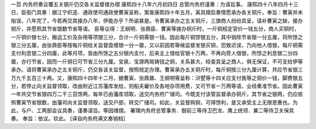 一百 内务府奏议覆五关钢斤仍交各关监督接办摺 
康熙四十八年六月初四日 
总管内务府谨奏：为请旨事。 
康熙四十八年四月十三日，臣衙门具奏：据江宁织造．通政使司通政使曹寅呈称，案查康熙四十年五月，寅具摺启奏情愿承办各关铜斤，奉旨：曹寅并未贻误，八年完了，今若再交其接办八年，伊能办乎？所谕甚是。令曹寅承办之五关铜斤，三旗商人纷纷具呈，请补曹寅之缺，接办铜斤，并愿照其节省银数节省等语。 
臣等议得：王纲明、张鼎臣、曹寅等接办铜斤时，一斤铜规定官价一钱五分，商人买铜时，一斤铜价银七分，搬运工价及杂用等项银三分，合计一斤铜需银一钱。因此每斤铜馀银五分，其中销除节省银一分五厘，将所馀之银三分五厘，由张鼎臣等按每斤铜给关监督盘缠银一分一厘，又以前因若等候监督发银买铜，恐致迟误，乃向他人借银，每斤铜需支付利息银二分四厘，此等月项，皆由所馀之五分银内支付，后来主上借给官银十万两，不再向旁人借银，所馀之利息银二分四厘，亦行节省，因而一斤铜已可节省三分九厘。宝泉、宝源两局铸钱之铜，关系甚大，经查具呈之商人，俱无保证，不可支给伊等承办。请将曹寅承办之五关铜斤，仍交各该关监督，按照规定办理。曹寅承办五关铜斤时，每斤铜按三分九厘计算，共应节省银三万九千五百三十两。又，康熙四十四年十二月，据曹寅、张鼎鼐、王纲明等呈称：浒墅等十四关应支付我等之铜价一钱，脚费银五分，若停止向关监督领取，改由附近江苏藩库发给，则船夫雇价及各地杂项用费，又可节省一万两等语，业经奏准节省。因此曹寅一年共交节省银四万二千三百馀两，每年已由藩库领取，送交内务府广储司。今既支付该管监督承办铜斤，其节省之银两，仍应依照曹寅节省银数，由藩司向关监督领取，送交户部，转交广储司。如此，关监督购铜，可得馀利，是又承受主上无限恩惠也。为此，与户、工两部会议具奏，谨奏请旨。等因缮摺。 
署理内务府总管事务．御前三等侍卫巴龙、鹰上统领．兼二等侍卫关保具奏。 
奉旨：依议。钦此。 
[译自内务府满文奏销档]